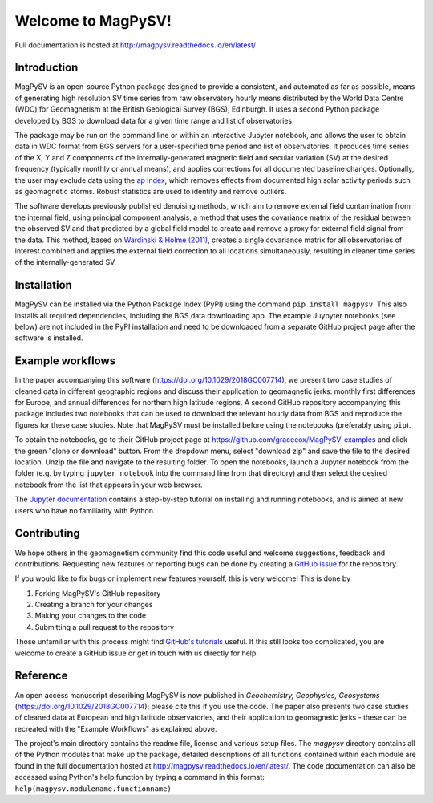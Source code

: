 Welcome to MagPySV!
===================================
|build-status| |docs-status| |code-health| |coverage| |license|

Full documentation is hosted at http://magpysv.readthedocs.io/en/latest/

Introduction
------------

MagPySV is an open-source Python package designed to provide a consistent, and automated as far as possible, means of generating high resolution SV time series from raw observatory hourly means distributed by the World Data Centre (WDC) for Geomagnetism at the British Geological Survey (BGS), Edinburgh. It uses a second Python package developed by BGS to download data for a given time range and list of observatories.

The package may be run on the command line or within an interactive Jupyter notebook, and allows the user to obtain data in WDC format from BGS servers for a user-specified time period and list of observatories. It produces time series of the X, Y and Z components of the internally-generated magnetic field and secular variation (SV) at the desired frequency (typically monthly or annual means), and applies corrections for all documented baseline changes. Optionally, the user may exclude data using the `ap index`_, which removes effects from documented high solar activity periods such as geomagnetic storms. Robust statistics are used to identify and remove outliers. 

The software develops previously published denoising methods, which aim to remove external field contamination from the internal field, using principal component analysis, a method that uses the covariance matrix of the residual between the observed SV and that predicted by a global field model to create and remove a proxy for external field signal from the data. This method, based on `Wardinski & Holme (2011)`_, creates a single covariance matrix for all observatories of interest combined and applies the external field correction to all locations simultaneously, resulting in cleaner time series of the internally-generated SV.

Installation
------------

MagPySV can be installed via the Python Package Index (PyPI) using the command
``pip install magpysv``. This also installs all required dependencies, including the BGS data downloading app. The example Juypyter notebooks (see below) are not included in the PyPI installation and need to be downloaded from a separate GitHub project page after the software is installed.

Example workflows
-----------------

In the paper accompanying this software (https://doi.org/10.1029/2018GC007714), we present two case studies of cleaned data in different geographic regions and discuss their application to geomagnetic jerks: monthly first differences for Europe, and annual differences for northern high latitude regions. A second GitHub repository accompanying this package includes two notebooks that can be used to download the relevant hourly data from BGS and reproduce the figures for these case studies. Note that MagPySV must be installed before using the notebooks (preferably using ``pip``).

To obtain the notebooks, go to their GitHub project page at https://github.com/gracecox/MagPySV-examples and click the green "clone or download" button. From the dropdown menu, select "download zip" and save the file to the desired location. Unzip the file and navigate to the resulting folder. To open the notebooks, launch a Jupyter notebook from the folder (e.g. by typing ``jupyter notebook`` into the command line from that directory) and then select the desired notebook from the list that appears in your web browser.

The `Jupyter documentation`_ contains a step-by-step tutorial on installing and running notebooks, and is aimed at new users who have no familiarity with Python.

Contributing
------------

We hope others in the geomagnetism community find this code useful and welcome suggestions, feedback and contributions. Requesting new features or reporting bugs can be done by creating a `GitHub issue`_ for the repository.

If you would like to fix bugs or implement new features yourself, this is very welcome! This is done by

1. Forking MagPySV's GitHub repository
2. Creating a branch for your changes
3. Making your changes to the code
4. Submitting a pull request to the repository

Those unfamiliar with this process might find `GitHub's tutorials`_ useful. If this still looks too complicated, you are welcome to create a GitHub issue or get in touch with us directly for help.

Reference
---------

An open access manuscript describing MagPySV is now published in *Geochemistry, Geophysics, Geosystems* (https://doi.org/10.1029/2018GC007714); please cite this if you use the code. The paper also presents two case studies of cleaned data at European and high latitude observatories, and their application to geomagnetic jerks - these can be recreated with the "Example Workflows" as explained above.

.. _ap index: https://www.gfz-potsdam.de/en/kp-index/
.. _Wardinski & Holme (2011): https://doi.org/10.1111/j.1365-246X.2011.04988.x
.. _Jupyter documentation: https://jupyter-notebook-beginner-guide.readthedocs.io/en/latest/
.. _GitHub issue: https://github.com/gracecox/MagPySV/issues
.. _GitHub's tutorials: https://guides.github.com/


.. |build-status| image:: https://travis-ci.org/gracecox/MagPySV.svg?branch=master
    :target: https://travis-ci.org/gracecox/MagPySV
    :alt: Build Status

.. |docs-status| image:: https://readthedocs.org/projects/magpysv/badge/?version=latest
    :target: http://magpysv.readthedocs.io/en/latest/?badge=latest
    :alt: Documentation Status

.. |coverage| image:: https://coveralls.io/repos/github/gracecox/MagPySV/badge.svg?branch=master
   :target: https://coveralls.io/github/gracecox/MagPySV?branch=master
   :alt: Coverage

.. |license| image:: https://img.shields.io/badge/license-MIT-blue.svg
   :target: https://opensource.org/licenses/MIT
   
.. |code-health| image:: https://api.codacy.com/project/badge/Grade/e22cd43f7e364892ab42c874ada808ad
   :alt: Codacy Health
   :target: https://app.codacy.com/app/gracecox/MagPySV?utm_source=github.com&utm_medium=referral&utm_content=gracecox/MagPySV&utm_campaign=badger

The project's main directory contains the readme file, license and various setup files. The `magpysv` directory contains all of the Python modules that make up the package, detailed descriptions of all functions contained within each module are found in the full documentation hosted at http://magpysv.readthedocs.io/en/latest/. The code documentation can also be accessed using Python's help function by typing a command in this format: ``help(magpysv.modulename.functionname)``

